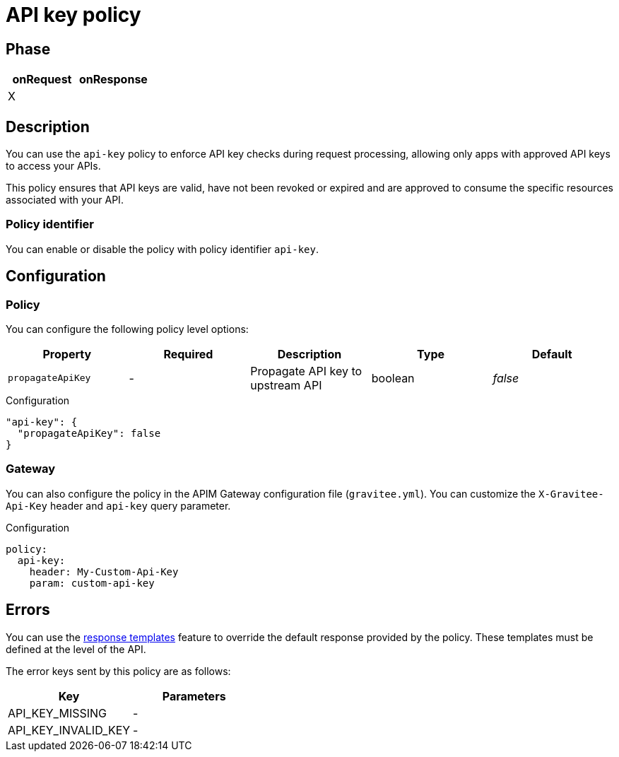 = API key policy

ifdef::env-github[]
image:https://ci.gravitee.io/buildStatus/icon?job=gravitee-io/gravitee-policy-apikey/master["Build status", link="https://ci.gravitee.io/job/gravitee-io/job/gravitee-policy-apikey/"]
image:https://badges.gitter.im/Join Chat.svg["Gitter", link="https://gitter.im/gravitee-io/gravitee-io?utm_source=badge&utm_medium=badge&utm_campaign=pr-badge&utm_content=badge"]
endif::[]

== Phase

[cols="2*", options="header"]
|===
^|onRequest
^|onResponse

^.^| X
^.^|

|===

== Description

You can use the `api-key` policy to enforce API key checks during request processing, allowing only apps with approved API
keys to access your APIs.

This policy ensures that API keys are valid, have not been revoked or expired and are approved to consume the specific
resources associated with your API.

=== Policy identifier

You can enable or disable the policy with policy identifier `api-key`.

== Configuration

=== Policy
You can configure the following policy level options:

|===
|Property |Required |Description |Type |Default

.^|`propagateApiKey`
^.^|-
|Propagate API key to upstream API
^.^|boolean
^.^|_false_

|===


[source, json]
.Configuration
----
"api-key": {
  "propagateApiKey": false
}
----

=== Gateway
You can also configure the policy in the APIM Gateway configuration file (`gravitee.yml`).
You can customize the `X-Gravitee-Api-Key` header and `api-key` query parameter.

[source, yaml]
.Configuration
----
policy:
  api-key:
    header: My-Custom-Api-Key
    param: custom-api-key
----

== Errors
You can use the link:/apim/3.x/apim_publisherguide_response_templates[response templates^] feature to override the default response provided by the policy. These templates must be defined at the level of the API.

The error keys sent by this policy are as follows:

[cols="2*", options="header"]
|===
^|Key
^|Parameters

.^|API_KEY_MISSING
^.^|-
.^|API_KEY_INVALID_KEY
^.^|-

|===
